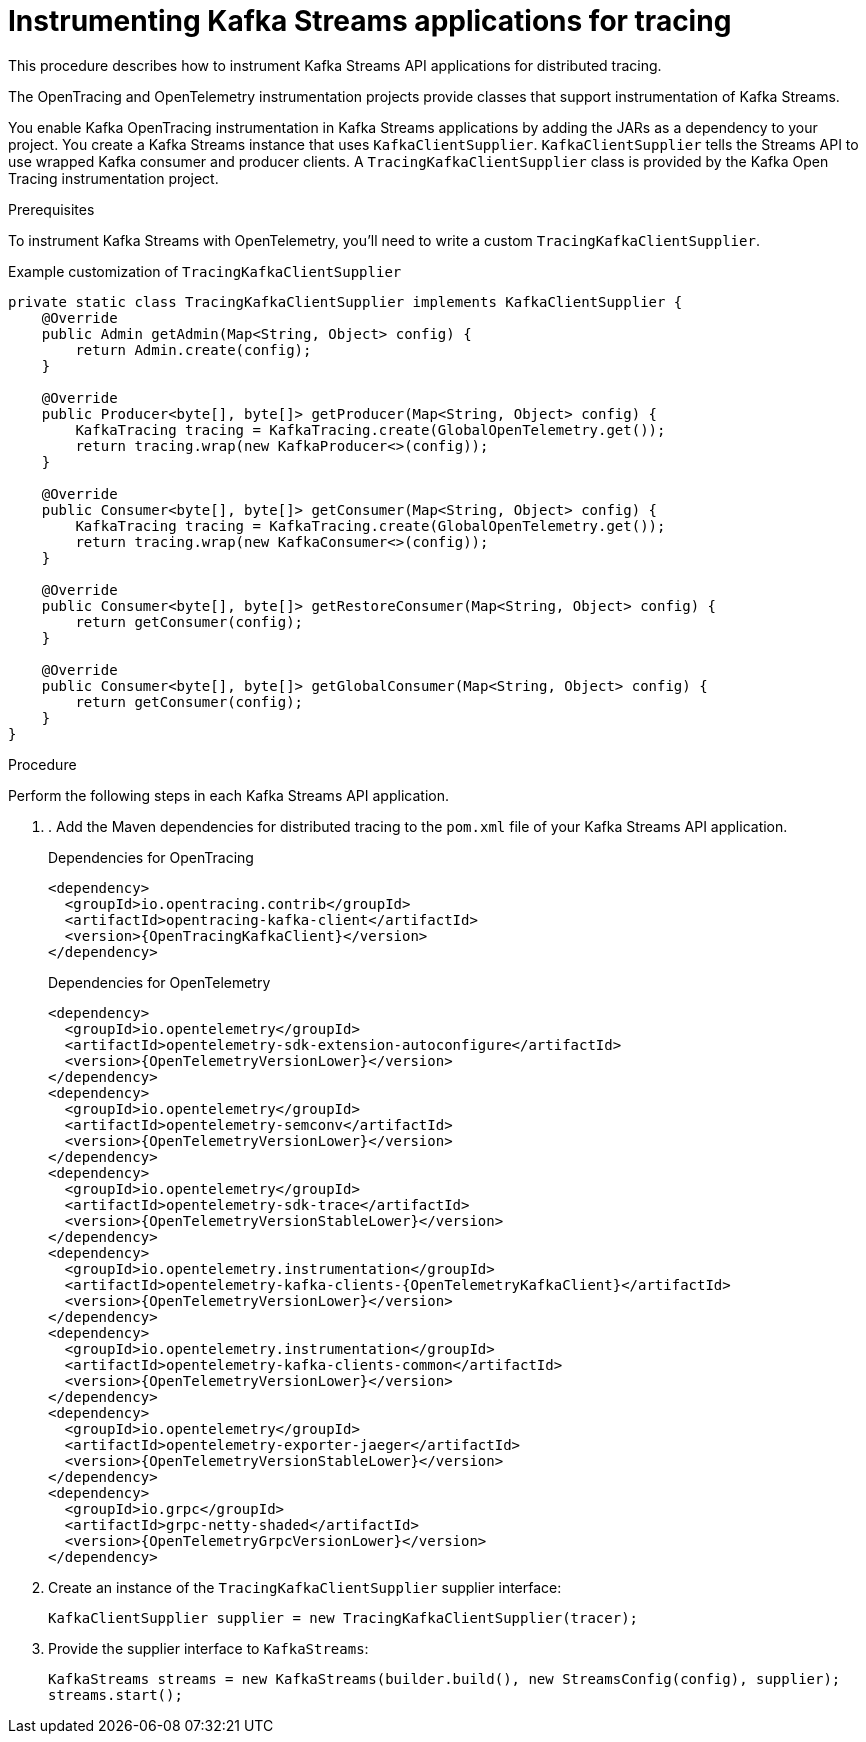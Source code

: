 // Module included in the following assemblies:
//
// assembly-instrumenting-kafka-clients-tracers.adoc

[id='proc-instrumenting-kafka-streams-with-tracers-{context}']
= Instrumenting Kafka Streams applications for tracing

[role="_abstract"]
This procedure describes how to instrument Kafka Streams API applications for distributed tracing.

The OpenTracing and OpenTelemetry instrumentation projects provide classes that support instrumentation of Kafka Streams.

You enable Kafka OpenTracing instrumentation in Kafka Streams applications by adding the JARs as a dependency to your project.
You create a Kafka Streams instance that uses `KafkaClientSupplier`.
`KafkaClientSupplier` tells the Streams API to use wrapped Kafka consumer and producer clients.
A `TracingKafkaClientSupplier` class is provided by the Kafka Open Tracing instrumentation project.

.Prerequisites

To instrument Kafka Streams with OpenTelemetry, you'll need to write a custom `TracingKafkaClientSupplier`.

.Example customization of `TracingKafkaClientSupplier`
[source,java,subs="attributes+"]
----
private static class TracingKafkaClientSupplier implements KafkaClientSupplier {
    @Override
    public Admin getAdmin(Map<String, Object> config) {
        return Admin.create(config);
    }

    @Override
    public Producer<byte[], byte[]> getProducer(Map<String, Object> config) {
        KafkaTracing tracing = KafkaTracing.create(GlobalOpenTelemetry.get());
        return tracing.wrap(new KafkaProducer<>(config));
    }

    @Override
    public Consumer<byte[], byte[]> getConsumer(Map<String, Object> config) {
        KafkaTracing tracing = KafkaTracing.create(GlobalOpenTelemetry.get());
        return tracing.wrap(new KafkaConsumer<>(config));
    }

    @Override
    public Consumer<byte[], byte[]> getRestoreConsumer(Map<String, Object> config) {
        return getConsumer(config);
    }

    @Override
    public Consumer<byte[], byte[]> getGlobalConsumer(Map<String, Object> config) {
        return getConsumer(config);
    }
}
----

.Procedure

Perform the following steps in each Kafka Streams API application.

. . Add the Maven dependencies for distributed tracing to the `pom.xml` file of your Kafka Streams API application.
+
--
.Dependencies for OpenTracing
[source,xml,subs="attributes+"]
----
<dependency>
  <groupId>io.opentracing.contrib</groupId>
  <artifactId>opentracing-kafka-client</artifactId>
  <version>{OpenTracingKafkaClient}</version>
</dependency>
----
.Dependencies for OpenTelemetry
[source,xml,subs="attributes+"]
----
<dependency>
  <groupId>io.opentelemetry</groupId>
  <artifactId>opentelemetry-sdk-extension-autoconfigure</artifactId>
  <version>{OpenTelemetryVersionLower}</version>
</dependency>
<dependency>
  <groupId>io.opentelemetry</groupId>
  <artifactId>opentelemetry-semconv</artifactId>
  <version>{OpenTelemetryVersionLower}</version>
</dependency>
<dependency>
  <groupId>io.opentelemetry</groupId>
  <artifactId>opentelemetry-sdk-trace</artifactId>
  <version>{OpenTelemetryVersionStableLower}</version>
</dependency>
<dependency>
  <groupId>io.opentelemetry.instrumentation</groupId>
  <artifactId>opentelemetry-kafka-clients-{OpenTelemetryKafkaClient}</artifactId>
  <version>{OpenTelemetryVersionLower}</version>
</dependency>
<dependency>
  <groupId>io.opentelemetry.instrumentation</groupId>
  <artifactId>opentelemetry-kafka-clients-common</artifactId>
  <version>{OpenTelemetryVersionLower}</version>
</dependency>
<dependency>
  <groupId>io.opentelemetry</groupId>
  <artifactId>opentelemetry-exporter-jaeger</artifactId>
  <version>{OpenTelemetryVersionStableLower}</version>
</dependency>
<dependency>
  <groupId>io.grpc</groupId>
  <artifactId>grpc-netty-shaded</artifactId>
  <version>{OpenTelemetryGrpcVersionLower}</version>
</dependency>
----
--

. Create an instance of the `TracingKafkaClientSupplier` supplier interface:
+
[source,java,subs=attributes+]
----
KafkaClientSupplier supplier = new TracingKafkaClientSupplier(tracer);
----

. Provide the supplier interface to `KafkaStreams`:
+
[source,java,subs=attributes+]
----
KafkaStreams streams = new KafkaStreams(builder.build(), new StreamsConfig(config), supplier);
streams.start();
----
